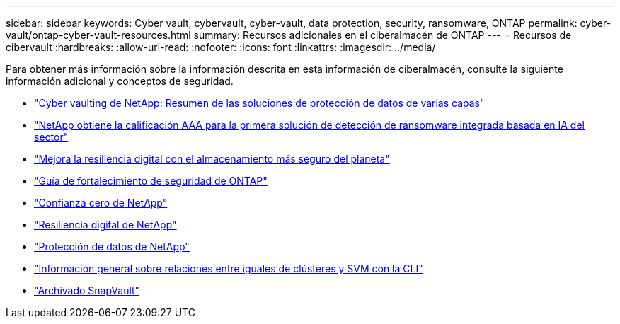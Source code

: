 ---
sidebar: sidebar 
keywords: Cyber vault, cybervault, cyber-vault, data protection, security, ransomware, ONTAP 
permalink: cyber-vault/ontap-cyber-vault-resources.html 
summary: Recursos adicionales en el ciberalmacén de ONTAP 
---
= Recursos de cibervault
:hardbreaks:
:allow-uri-read: 
:nofooter: 
:icons: font
:linkattrs: 
:imagesdir: ../media/


[role="lead"]
Para obtener más información sobre la información descrita en esta información de ciberalmacén, consulte la siguiente información adicional y conceptos de seguridad.

* link:https://www.netapp.com/pdf.html?item=/media/108397-sb-4289-netapp-cyber-vaulting.pdf["Cyber vaulting de NetApp: Resumen de las soluciones de protección de datos de varias capas"^]
* link:https://www.netapp.com/newsroom/press-releases/news-rel-20240626-477898/["NetApp obtiene la calificación AAA para la primera solución de detección de ransomware integrada basada en IA del sector"^]
* link:https://www.netapp.com/blog/unified-data-storage-for-the-ai-era/#article3["Mejora la resiliencia digital con el almacenamiento más seguro del planeta"^]
* link:https://docs.netapp.com/us-en/ontap/ontap-security-hardening/security-hardening-overview.html["Guía de fortalecimiento de seguridad de ONTAP"^]
* link:https://docs.netapp.com/us-en/ontap/zero-trust/zero-trust-overview.html["Confianza cero de NetApp"^]
* link:https://www.netapp.com/cyber-resilience/["Resiliencia digital de NetApp"^]
* link:https://www.netapp.com/cyber-resilience/data-protection/["Protección de datos de NetApp"^]
* link:https://docs.netapp.com/us-en/ontap/peering/index.html["Información general sobre relaciones entre iguales de clústeres y SVM con la CLI"^]
* link:https://docs.netapp.com/us-en/ontap/concepts/snapvault-archiving-concept.html["Archivado SnapVault"^]

